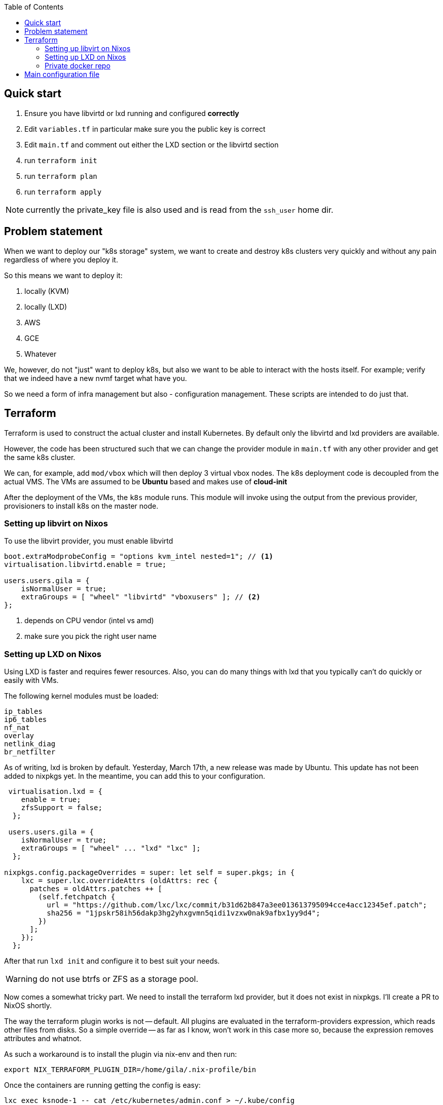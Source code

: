 :source-highlighter: highlightjs
:toc:

== Quick start

. Ensure you have libvirtd or lxd running and configured **correctly**
. Edit `variables.tf` in particular make sure you the public key is correct
. Edit `main.tf` and comment out either the LXD section or the libvirtd section
. run `terraform init`
. run `terraform plan`
. run `terraform apply`

NOTE: currently the private_key file is also used and is read from the
`ssh_user` home dir.

== Problem statement

When we want to deploy our "k8s storage" system, we want to create and destroy
k8s clusters very quickly and without any pain regardless of where you deploy
it.

So this means we want to deploy it:

1. locally (KVM)
2. locally (LXD)
2. AWS
3. GCE
4. Whatever

We, however, do not "just" want to deploy k8s, but also we want to be able to
interact with the hosts itself. For example; verify that we indeed have a new
nvmf target what have you.

So we need a form of infra management but also - configuration management.
These scripts are intended to do just that.

== Terraform

Terraform is used to construct the actual cluster and install Kubernetes. By
default only the libvirtd and lxd providers are available.

However, the code has been structured such that we can change the provider
module in `main.tf` with any other provider and get the same k8s cluster.

We can, for example, add `mod/vbox` which will then deploy 3 virtual vbox nodes.
The k8s deployment code is decoupled from the actual VMS. The VMs are assumed to
be *Ubuntu* based and makes use of *cloud-init*

After the deployment of the VMs, the `k8s` module runs. This module will invoke
using the output from the previous provider, provisioners to install k8s on the
master node.


=== Setting up libvirt on Nixos

To use the libvirt provider, you must enable libvirtd

[source,bash]
----
boot.extraModprobeConfig = "options kvm_intel nested=1"; // <1>
virtualisation.libvirtd.enable = true;

users.users.gila = {
    isNormalUser = true;
    extraGroups = [ "wheel" "libvirtd" "vboxusers" ]; // <2>
};
----
<1> depends on CPU vendor (intel vs amd)
<2> make sure you pick the right user name

=== Setting up LXD on Nixos

Using LXD is faster and requires fewer resources. Also, you can do many things
with lxd that you typically can't do quickly or easily with VMs.

The following kernel modules must be loaded:
```
ip_tables
ip6_tables
nf_nat
overlay
netlink_diag
br_netfilter
```

As of writing, lxd is broken by default.  Yesterday, March 17th, a new release
was made by Ubuntu. This update has not been added to nixpkgs yet. In the
meantime, you can add this to your configuration.

[source,bash]
----
 virtualisation.lxd = {
    enable = true;
    zfsSupport = false;
  };

 users.users.gila = {
    isNormalUser = true;
    extraGroups = [ "wheel" ... "lxd" "lxc" ];
  };

nixpkgs.config.packageOverrides = super: let self = super.pkgs; in {
    lxc = super.lxc.overrideAttrs (oldAttrs: rec {
      patches = oldAttrs.patches ++ [
        (self.fetchpatch {
          url = "https://github.com/lxc/lxc/commit/b31d62b847a3ee013613795094cce4acc12345ef.patch";
          sha256 = "1jpskr58ih56dakp3hg2yhxgvmn5qidi1vzxw0nak9afbx1yy9d4";
        })
      ];
    });
  };
----

After that run `lxd init` and configure it to best suit your needs.

WARNING: do not use btrfs or ZFS as a storage pool.

Now comes a somewhat tricky part. We need to install the terraform lxd provider,
but it does not exist in nixpkgs. I'll create a PR to NixOS shortly.

The way the terraform plugin works is not -- default. All plugins are evaluated
in the terraform-providers expression, which reads other files from disks. So a
simple override -- as far as I know,  won't work in this case more so, because
the expression removes attributes and whatnot.

As such a workaround is to install the plugin via nix-env and then run:

```
export NIX_TERRAFORM_PLUGIN_DIR=/home/gila/.nix-profile/bin
```

Once the containers are running getting the config is easy:

```
lxc exec ksnode-1 -- cat /etc/kubernetes/admin.conf > ~/.kube/config
```

And you are all set to deploy mayastor.

=== Private docker repo

If you want to use a private docker repo you should edit the docker daemon
config file to suite your needs.

An example configuration could be something like the following:

[source,bash]
----

cd /path/to/store
mkdir data

cat << EOF > docker-compose.yml
version: '3'

services:
  registry:
    image: registry:2
    ports:
    - "5000:5000"
    environment:
      REGISTRY_STORAGE_FILESYSTEM_ROOTDIRECTORY: /data
    volumes:
      - ./data:/data
EOF

docker-compose up
----

Subsequently, you can push mayastor images there

[source,bash]
----
nix-build '<nixpkgs>' -A node-moacImage
docker load <result
docker tag mayadata/moac localhost:5000/moac:latest
docker push localhost:5000/moac:latest
----


== Main configuration file

The main configuration file is `variables.tf` where all fields **must** be set.
The `image_path` variable assumes a pre-downloaded image, but you can also set
it to fetch from HTTP. For example:

[source,bash]
----
cd /path/to/my/images
wget https://cloud-images.ubuntu.com/xenial/current/xenial-server-cloudimg-amd64-disk1.img
----

